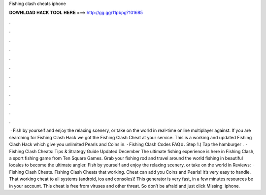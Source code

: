 Fishing clash cheats iphone

𝐃𝐎𝐖𝐍𝐋𝐎𝐀𝐃 𝐇𝐀𝐂𝐊 𝐓𝐎𝐎𝐋 𝐇𝐄𝐑𝐄 ===> http://gg.gg/11pbpg?101685

.

.

.

.

.

.

.

.

.

.

.

.

 · Fish by yourself and enjoy the relaxing scenery, or take on the world in real-time online multiplayer against. If you are searching for Fishing Clash Hack we got the Fishing Clash Cheat at your service. This is a working and updated Fishing Clash Hack which give you unlimited Pearls and Coins in. · Fishing Clash Codes FAQ⇓. Step 1.) Tap the hamburger .  · Fishing Clash Cheats: Tips & Strategy Guide Updated December The ultimate fishing experience is here in Fishing Clash, a sport fishing game from Ten Square Games. Grab your fishing rod and travel around the world fishing in beautiful locales to become the ultimate angler. Fish by yourself and enjoy the relaxing scenery, or take on the world in Reviews:   · Fishing Clash Cheats. Fishing Clash Cheats that working. Cheat can add you Coins and Pearls! It’s very easy to handle. That working cheat to all systems (android, ios and consoles)! This generator is very fast, in a few minutes resources be in your account. This cheat is free from viruses and other threat. So don’t be afraid and just click Missing: iphone.